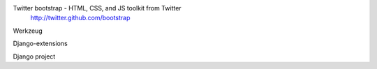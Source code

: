Twitter bootstrap - HTML, CSS, and JS toolkit from Twitter
                    http://twitter.github.com/bootstrap
                    
Werkzeug


Django-extensions


Django project
